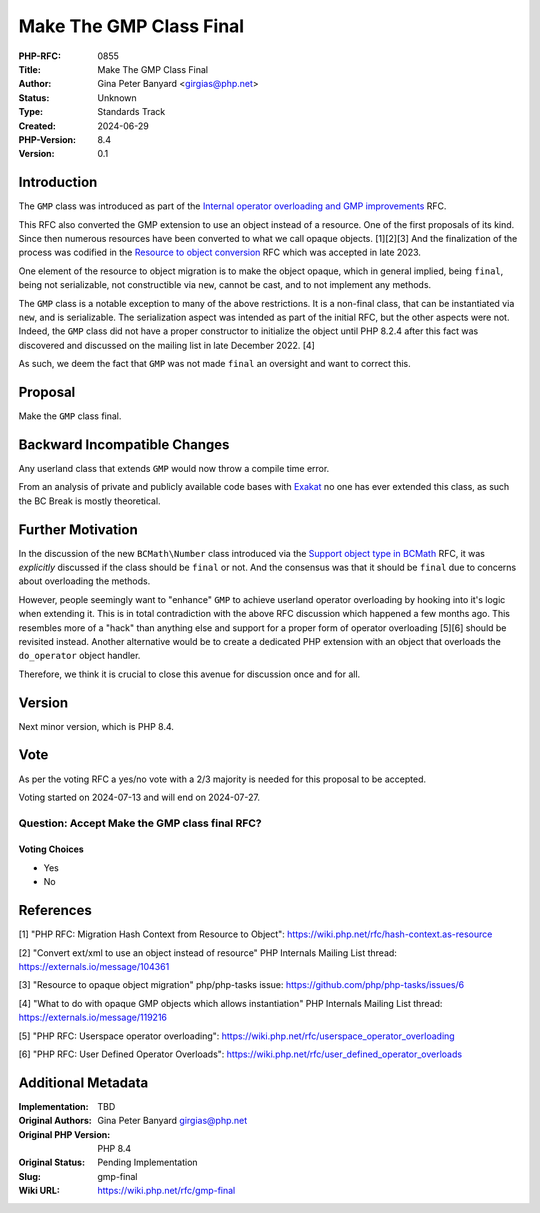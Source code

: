Make The GMP Class Final
========================

:PHP-RFC: 0855
:Title: Make The GMP Class Final
:Author: Gina Peter Banyard <girgias@php.net>
:Status: Unknown
:Type: Standards Track
:Created: 2024-06-29
:PHP-Version: 8.4
:Version: 0.1

Introduction
------------

The ``GMP`` class was introduced as part of the `Internal operator
overloading and GMP improvements </rfc/operator_overloading_gmp>`__ RFC.

This RFC also converted the GMP extension to use an object instead of a
resource. One of the first proposals of its kind. Since then numerous
resources have been converted to what we call opaque objects. [1][2][3]
And the finalization of the process was codified in the `Resource to
object conversion </rfc/resource_to_object_conversion>`__ RFC which was
accepted in late 2023.

One element of the resource to object migration is to make the object
opaque, which in general implied, being ``final``, being not
serializable, not constructible via ``new``, cannot be cast, and to not
implement any methods.

The ``GMP`` class is a notable exception to many of the above
restrictions. It is a non-final class, that can be instantiated via
``new``, and is serializable. The serialization aspect was intended as
part of the initial RFC, but the other aspects were not. Indeed, the
``GMP`` class did not have a proper constructor to initialize the object
until PHP 8.2.4 after this fact was discovered and discussed on the
mailing list in late December 2022. [4]

As such, we deem the fact that ``GMP`` was not made ``final`` an
oversight and want to correct this.

Proposal
--------

Make the ``GMP`` class final.

Backward Incompatible Changes
-----------------------------

Any userland class that extends ``GMP`` would now throw a compile time
error.

From an analysis of private and publicly available code bases with
`Exakat <https://www.exakat.io/en/>`__ no one has ever extended this
class, as such the BC Break is mostly theoretical.

Further Motivation
------------------

In the discussion of the new ``BCMath\Number`` class introduced via the
`Support object type in BCMath </rfc/support_object_type_in_bcmath>`__
RFC, it was *explicitly* discussed if the class should be ``final`` or
not. And the consensus was that it should be ``final`` due to concerns
about overloading the methods.

However, people seemingly want to "enhance" ``GMP`` to achieve userland
operator overloading by hooking into it's logic when extending it. This
is in total contradiction with the above RFC discussion which happened a
few months ago. This resembles more of a "hack" than anything else and
support for a proper form of operator overloading [5][6] should be
revisited instead. Another alternative would be to create a dedicated
PHP extension with an object that overloads the ``do_operator`` object
handler.

Therefore, we think it is crucial to close this avenue for discussion
once and for all.

Version
-------

Next minor version, which is PHP 8.4.

Vote
----

As per the voting RFC a yes/no vote with a 2/3 majority is needed for
this proposal to be accepted.

Voting started on 2024-07-13 and will end on 2024-07-27.

Question: Accept Make the GMP class final RFC?
~~~~~~~~~~~~~~~~~~~~~~~~~~~~~~~~~~~~~~~~~~~~~~

Voting Choices
^^^^^^^^^^^^^^

-  Yes
-  No

References
----------

[1] "PHP RFC: Migration Hash Context from Resource to Object":
https://wiki.php.net/rfc/hash-context.as-resource

[2] "Convert ext/xml to use an object instead of resource" PHP Internals
Mailing List thread: https://externals.io/message/104361

[3] "Resource to opaque object migration" php/php-tasks issue:
https://github.com/php/php-tasks/issues/6

[4] "What to do with opaque GMP objects which allows instantiation" PHP
Internals Mailing List thread: https://externals.io/message/119216

[5] "PHP RFC: Userspace operator overloading":
https://wiki.php.net/rfc/userspace_operator_overloading

[6] "PHP RFC: User Defined Operator Overloads":
https://wiki.php.net/rfc/user_defined_operator_overloads

Additional Metadata
-------------------

:Implementation: TBD
:Original Authors: Gina Peter Banyard girgias@php.net
:Original PHP Version: PHP 8.4
:Original Status: Pending Implementation
:Slug: gmp-final
:Wiki URL: https://wiki.php.net/rfc/gmp-final
